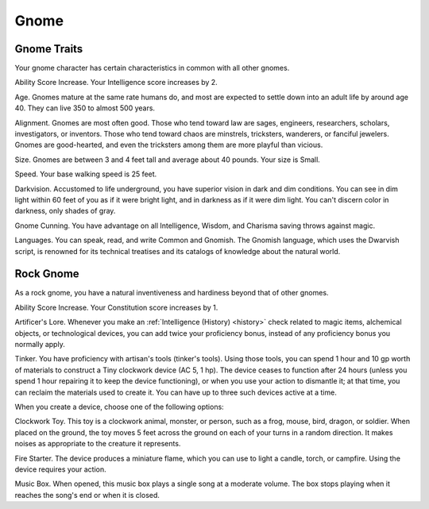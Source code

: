 .. -*- mode: rst; coding: utf-8 -*-

.. Origin: SRD p6 "Gnome"
.. Origin: [Todo: Not in BR]

.. _Gnome:

=====
Gnome
=====


.. https://stackoverflow.com/questions/11984652/bold-italic-in-restructuredtext

.. raw:: html

   <style type="text/css">
     span.bolditalic {
       font-weight: bold;
       font-style: italic;
     }
   </style>

.. role:: bi
   :class: bolditalic


Gnome Traits
------------

Your gnome character has certain characteristics in common with all
other gnomes.

:bi:`Ability Score Increase`. Your Intelligence score increases by 2.

:bi:`Age`. Gnomes mature at the same rate humans do, and most are
expected to settle down into an adult life by around age 40. They can
live 350 to almost 500 years.

:bi:`Alignment`. Gnomes are most often good. Those who tend toward law
are sages, engineers, researchers, scholars, investigators, or
inventors. Those who tend toward chaos are minstrels, tricksters,
wanderers, or fanciful jewelers. Gnomes are good-hearted, and even the
tricksters among them are more playful than vicious.

:bi:`Size`. Gnomes are between 3 and 4 feet tall and average about 40
pounds. Your size is Small.

:bi:`Speed`. Your base walking speed is 25 feet.

:bi:`Darkvision`. Accustomed to life underground, you have superior
vision in dark and dim conditions. You can see in dim light within 60
feet of you as if it were bright light, and in darkness as if it were
dim light. You can't discern color in darkness, only shades of gray.

:bi:`Gnome Cunning`. You have advantage on all Intelligence, Wisdom, and
Charisma saving throws against magic.

:bi:`Languages`. You can speak, read, and write Common and Gnomish. The
Gnomish language, which uses the Dwarvish script, is renowned for its
technical treatises and its catalogs of knowledge about the natural
world.


Rock Gnome
----------

As a rock gnome, you have a natural inventiveness and hardiness beyond
that of other gnomes.

:bi:`Ability Score Increase`. Your Constitution score increases by 1.

:bi:`Artificer's Lore`. Whenever you make an :ref:`Intelligence (History) <history>`
check related to magic items, alchemical objects, or technological
devices, you can add twice your proficiency bonus, instead of any
proficiency bonus you normally apply.

:bi:`Tinker`. You have proficiency with artisan's tools (tinker's
tools). Using those tools, you can spend 1 hour and 10 gp worth of
materials to construct a Tiny clockwork device (AC 5, 1 hp). The device
ceases to function after 24 hours (unless you spend 1 hour repairing it
to keep the device functioning), or when you use your action to
dismantle it; at that time, you can reclaim the materials used to create
it. You can have up to three such devices active at a time.

When you create a device, choose one of the following options:

:bi:`Clockwork Toy`. This toy is a clockwork animal, monster, or person,
such as a frog, mouse, bird, dragon, or soldier. When placed on the
ground, the toy moves 5 feet across the ground on each of your turns in
a random direction. It makes noises as appropriate to the creature it
represents.

:bi:`Fire Starter`. The device produces a miniature flame, which you can
use to light a candle, torch, or campfire. Using the device requires
your action.

:bi:`Music Box`. When opened, this music box plays a single song at a
moderate volume. The box stops playing when it reaches the song's end or
when it is closed.
